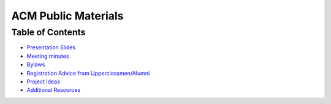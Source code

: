 ACM Public Materials
====================

Table of Contents
-----------------

* `Presentation Slides <Presentation%20Materials/>`_
* `Meeting minutes <Meeting%20Minutes/>`_
* `Bylaws <Bylaws/>`_
* `Registration Advice from Upperclassmen/Alumni
  <Registration%20Advice%20from%20Upperclassmen%20%26%20Alumni/>`_
* `Project Ideas <Project%20Ideas/>`_
* `Additional Resources <Resources/>`_
